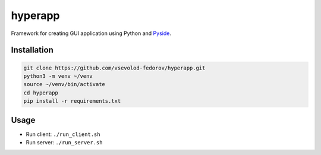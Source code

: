 hyperapp
--------

Framework for creating GUI application using Python and `Pyside <https://pypi.org/project/PySide6/>`_.

Installation
++++++++++++

.. code-block:: bash

    git clone https://github.com/vsevolod-fedorov/hyperapp.git
    python3 -m venv ~/venv
    source ~/venv/bin/activate
    cd hyperapp
    pip install -r requirements.txt


Usage
+++++

* Run client: ``./run_client.sh``
* Run server: ``./run_server.sh``
